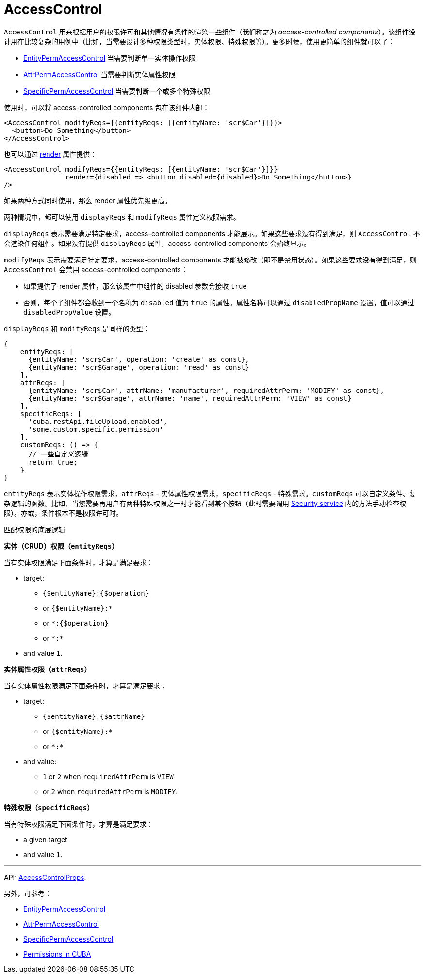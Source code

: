 = AccessControl
:api_core_AccessControlProps: link:../api-reference/cuba-react-core/interfaces/_access_control_accesscontrol_.accesscontrolprops.html

`AccessControl` 用来根据用户的权限许可和其他情况有条件的渲染一些组件（我们称之为 _access-controlled components_）。该组件设计用在比较复杂的用例中（比如，当需要设计多种权限类型时，实体权限、特殊权限等）。更多时候，使用更简单的组件就可以了：

* xref:entity-perm-access-control.adoc[EntityPermAccessControl] 当需要判断单一实体操作权限
* xref:attr-perm-access-control.adoc[AttrPermAccessControl] 当需要判断实体属性权限
* xref:specific-perm-access-control.adoc[SpecificPermAccessControl] 当需要判断一个或多个特殊权限

使用时，可以将 access-controlled components 包在该组件内部：

[source,typescript]
----
<AccessControl modifyReqs={{entityReqs: [{entityName: 'scr$Car'}]}}>
  <button>Do Something</button>
</AccessControl>
----

也可以通过 https://reactjs.org/docs/render-props.html[render] 属性提供：

[source,typescript]
----
<AccessControl modifyReqs={{entityReqs: [{entityName: 'scr$Car'}]}}
               render={disabled => <button disabled={disabled}>Do Something</button>}
/>
----

如果两种方式同时使用，那么 render 属性优先级更高。

两种情况中，都可以使用 `displayReqs` 和 `modifyReqs` 属性定义权限需求。

`displayReqs` 表示需要满足特定要求，access-controlled components 才能展示。如果这些要求没有得到满足，则 `AccessControl` 不会渲染任何组件。如果没有提供 `displayReqs` 属性，access-controlled components 会始终显示。

`modifyReqs` 表示需要满足特定要求，access-controlled components 才能被修改（即不是禁用状态）。如果这些要求没有得到满足，则 `AccessControl` 会禁用 access-controlled components：

* 如果提供了 render 属性，那么该属性中组件的 disabled 参数会接收 `true`
* 否则，每个子组件都会收到一个名称为 `disabled` 值为 `true` 的属性。属性名称可以通过 `disabledPropName` 设置，值可以通过 `disabledPropValue` 设置。

`displayReqs` 和 `modifyReqs` 是同样的类型：

[source,typescript]
----
{
    entityReqs: [
      {entityName: 'scr$Car', operation: 'create' as const},
      {entityName: 'scr$Garage', operation: 'read' as const}
    ],
    attrReqs: [
      {entityName: 'scr$Car', attrName: 'manufacturer', requiredAttrPerm: 'MODIFY' as const},
      {entityName: 'scr$Garage', attrName: 'name', requiredAttrPerm: 'VIEW' as const}
    ],
    specificReqs: [
      'cuba.restApi.fileUpload.enabled',
      'some.custom.specific.permission'
    ],
    customReqs: () => {
      // 一些自定义逻辑
      return true;
    }
}
----

`entityReqs` 表示实体操作权限需求，`attrReqs` - 实体属性权限需求，`specificReqs` - 特殊需求。`customReqs` 可以自定义条件、复杂逻辑的函数。比如，当您需要再用户有两种特殊权限之一时才能看到某个按钮（此时需要调用 xref:cuba-react-core:security.adoc[Security service] 内的方法手动检查权限）。亦或，条件根本不是权限许可时。

.匹配权限的底层逻辑
****
*实体（CRUD）权限（`entityReqs`）*

当有实体权限满足下面条件时，才算是满足要求：

* target:
** `{$entityName}:{$operation}`
** or `{$entityName}:*`
** or `*:{$operation}`
** or `\*:*`
* and value `1`.

*实体属性权限（`attrReqs`）*

当有实体属性权限满足下面条件时，才算是满足要求：

* target:
** `{$entityName}:{$attrName}`
** or `{$entityName}:*`
** or `\*:*`
* and value:
** `1` or `2` when `requiredAttrPerm` is `VIEW`
** or `2` when `requiredAttrPerm` is `MODIFY`.

*特殊权限（`specificReqs`）*

当有特殊权限满足下面条件时，才算是满足要求：

* a given target
* and value `1`.
****

'''

API: {api_core_AccessControlProps}[AccessControlProps].

另外，可参考：

* xref:entity-perm-access-control.adoc[EntityPermAccessControl]
* xref:attr-perm-access-control.adoc[AttrPermAccessControl]
* xref:specific-perm-access-control.adoc[SpecificPermAccessControl]
* link:{manual_platform}/permissions.html[Permissions in CUBA]